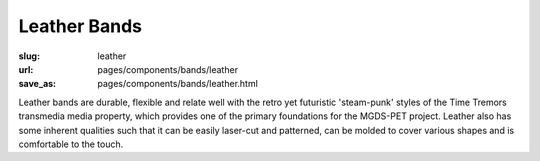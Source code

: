 Leather Bands
=====================

:slug: leather
:url: pages/components/bands/leather
:save_as: pages/components/bands/leather.html

.. image:: /images/components/bands/leather/P1140027.JPG
	:alt: leather band 1
	:width: 25%

.. image:: /images/components/bands/leather/P1140027-001.JPG
	:alt: leather band 1
	:width: 25%


Leather bands are durable, flexible and relate well with the retro yet futuristic 'steam-punk' styles of the Time Tremors transmedia media property, which provides one of the primary foundations for the MGDS-PET project. Leather also has some inherent qualities such that it can be easily laser-cut and patterned, can be molded to cover various shapes and is comfortable to the touch.